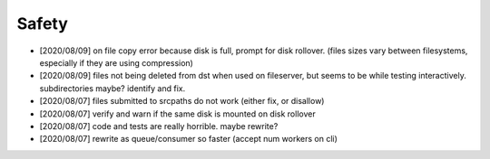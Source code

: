 
Safety
======


* [2020/08/09] on file copy error because disk is full,
  prompt for disk rollover. (files sizes vary between filesystems,
  especially if they are using compression)

* [2020/08/09] files not being deleted from dst when used
  on fileserver, but seems to be while testing interactively.
  subdirectories maybe? identify and fix.

* [2020/08/07] files submitted to srcpaths do not work 
  (either fix, or disallow)

* [2020/08/07] verify and warn if the same disk is mounted
  on disk rollover

* [2020/08/07] code and tests are really horrible. maybe rewrite?

* [2020/08/07] rewrite as queue/consumer so faster (accept num workers on cli)

